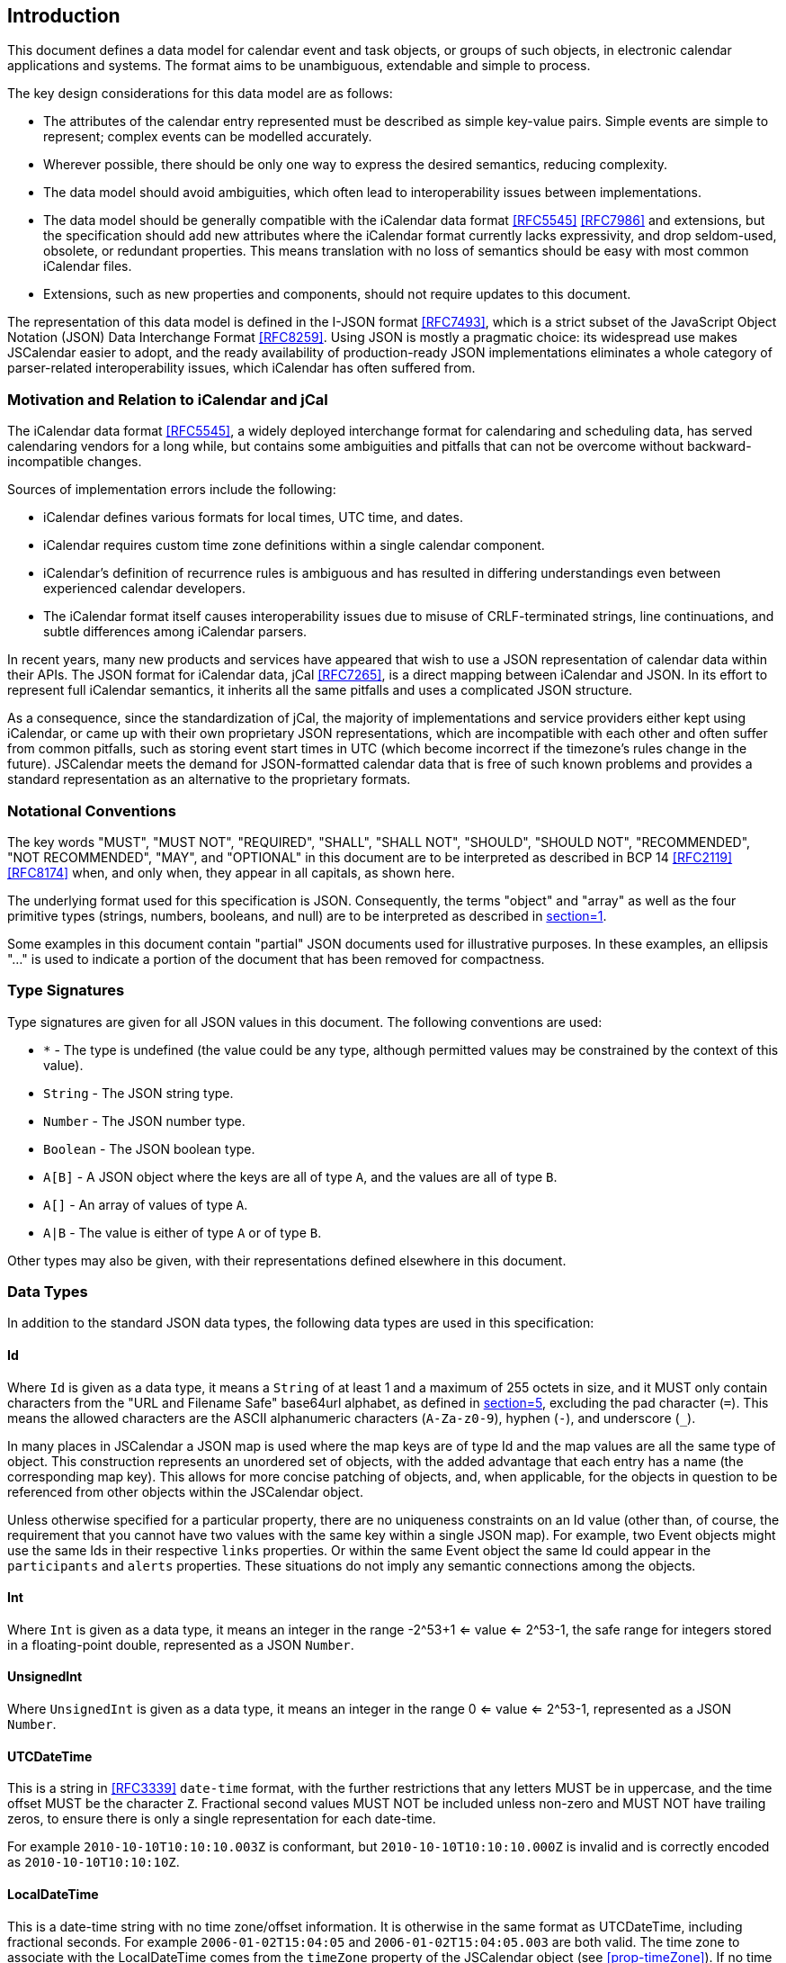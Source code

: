 [[introduction]]
== Introduction

This document defines a data model for calendar event and task objects, or groups of such
objects, in electronic calendar applications and systems. The format aims to be unambiguous,
extendable and simple to process.

The key design considerations for this data model are as follows:

* The attributes of the calendar entry represented must be described as simple key-value
pairs. Simple events are simple to represent; complex events can be modelled accurately.
* Wherever possible, there should be only one way to express the desired semantics, reducing
complexity.
* The data model should avoid ambiguities, which often lead to interoperability issues
between implementations.
* The data model should be generally compatible with the iCalendar data format <<RFC5545>>
<<RFC7986>> and extensions, but the specification should add new attributes where the
iCalendar format currently lacks expressivity, and drop seldom-used, obsolete, or redundant
properties. This means translation with no loss of semantics should be easy with most common
iCalendar files.
* Extensions, such as new properties and components, should not require updates to this
document.

The representation of this data model is defined in the I-JSON format <<RFC7493>>, which is a
strict subset of the JavaScript Object Notation (JSON) Data Interchange Format <<RFC8259>>.
Using JSON is mostly a pragmatic choice: its widespread use makes JSCalendar easier to adopt,
and the ready availability of production-ready JSON implementations eliminates a whole
category of parser-related interoperability issues, which iCalendar has often suffered from.

[[relation-to-icalendar]]
=== Motivation and Relation to iCalendar and jCal

The iCalendar data format <<RFC5545>>, a widely deployed interchange format for calendaring
and scheduling data, has served calendaring vendors for a long while, but contains some
ambiguities and pitfalls that can not be overcome without backward-incompatible changes.

Sources of implementation errors include the following:

* iCalendar defines various formats for local times, UTC time, and dates.
* iCalendar requires custom time zone definitions within a single calendar component.
* iCalendar's definition of recurrence rules is ambiguous and has resulted in differing
understandings even between experienced calendar developers.
* The iCalendar format itself causes interoperability issues due to misuse of CRLF-terminated
strings, line continuations, and subtle differences among iCalendar parsers.

In recent years, many new products and services have appeared that wish to use a JSON
representation of calendar data within their APIs. The JSON format for iCalendar data, jCal
<<RFC7265>>, is a direct mapping between iCalendar and JSON. In its effort to represent full
iCalendar semantics, it inherits all the same pitfalls and uses a complicated JSON structure.

As a consequence, since the standardization of jCal, the majority of implementations and
service providers either kept using iCalendar, or came up with their own proprietary JSON
representations, which are incompatible with each other and often suffer from common
pitfalls, such as storing event start times in UTC (which become incorrect if the timezone's
rules change in the future). JSCalendar meets the demand for JSON-formatted calendar data
that is free of such known problems and provides a standard representation as an alternative
to the proprietary formats.

[[notational-conventions]]
=== Notational Conventions

The key words "MUST", "MUST NOT", "REQUIRED", "SHALL", "SHALL NOT", "SHOULD", "SHOULD NOT",
"RECOMMENDED", "NOT RECOMMENDED", "MAY", and "OPTIONAL" in this document are to be
interpreted as described in BCP 14 <<RFC2119>> <<RFC8174>> when, and only when, they appear
in all capitals, as shown here.

The underlying format used for this specification is JSON. Consequently, the terms "object"
and "array" as well as the four primitive types (strings, numbers, booleans, and null) are to
be interpreted as described in <<RFC8259,section=1>>.

Some examples in this document contain "partial" JSON documents used for illustrative
purposes. In these examples, an ellipsis "..." is used to indicate a portion of the document
that has been removed for compactness.

[[type-signatures]]
=== Type Signatures

Type signatures are given for all JSON values in this document. The following conventions are
used:

* `*` - The type is undefined (the value could be any type, although permitted values may be
constrained by the context of this value).
* `String` - The JSON string type.
* `Number` - The JSON number type.
* `Boolean` - The JSON boolean type.
* `A[B]` - A JSON object where the keys are all of type `A`, and the values are all of type `B`.
* `A[]` - An array of values of type `A`.
* `A|B` - The value is either of type `A` or of type `B`.

Other types may also be given, with their representations defined elsewhere in this document.

[[data-types]]
=== Data Types

In addition to the standard JSON data types, the following data types are used in this
specification:

[[type-Id]]
==== Id

Where `Id` is given as a data type, it means a `String` of at least 1 and a maximum of 255
octets in size, and it MUST only contain characters from the "URL and Filename Safe"
base64url alphabet, as defined in <<RFC4648,section=5>>, excluding the pad character
(`=`). This means the allowed characters are the ASCII alphanumeric characters (`A-Za-z0-9`),
hyphen (`-`), and underscore (`_`).

In many places in JSCalendar a JSON map is used where the map keys are of type Id and the map
values are all the same type of object. This construction represents an unordered set of
objects, with the added advantage that each entry has a name (the corresponding map key).
This allows for more concise patching of objects, and, when applicable, for the objects in
question to be referenced from other objects within the JSCalendar object.

Unless otherwise specified for a particular property, there are no uniqueness constraints on
an Id value (other than, of course, the requirement that you cannot have two values with the
same key within a single JSON map). For example, two Event objects might use the same Ids in
their respective `links` properties. Or within the same Event object the same Id could appear
in the `participants` and `alerts` properties. These situations do not imply any semantic
connections among the objects.

[[type-Int]]
==== Int

Where `Int` is given as a data type, it means an integer in the range -2^53+1 <= value <=
2^53-1, the safe range for integers stored in a floating-point double, represented as a JSON
`Number`.

[[type-UnsignedInt]]
==== UnsignedInt

Where `UnsignedInt` is given as a data type, it means an integer in the range 0 <= value <=
2^53-1, represented as a JSON `Number`.

[[type-UTCDateTime]]
==== UTCDateTime

This is a string in <<RFC3339>> `date-time` format, with the further restrictions that any
letters MUST be in uppercase, and the time offset MUST be the character `Z`. Fractional
second values MUST NOT be included unless non-zero and MUST NOT have trailing zeros, to
ensure there is only a single representation for each date-time.

For example `2010-10-10T10:10:10.003Z` is conformant, but `2010-10-10T10:10:10.000Z` is
invalid and is correctly encoded as `2010-10-10T10:10:10Z`.

[[type-LocalDateTime]]
==== LocalDateTime

This is a date-time string with no time zone/offset information. It is otherwise in the same
format as UTCDateTime, including fractional seconds. For example `2006-01-02T15:04:05` and
`2006-01-02T15:04:05.003` are both valid. The time zone to associate with the LocalDateTime
comes from the `timeZone` property of the JSCalendar object (see <<prop-timeZone>>). If no
time zone is specified, the LocalDateTime is `floating`. Floating date-times are not tied to
any specific time zone. Instead, they occur in each time zone at the given wall-clock time
(as opposed to the same instant point in time).

A time zone may have a period of discontinuity, for example a change from standard time to
daylight-savings time. When converting local date-times that fall in the discontinuity to
UTC, the offset before the transition MUST be used.

For example, in the America/Los_Angeles time zone, the date-time 2020-11-01T01:30:00 occurs
twice: before the DST transition with a UTC offset of -07:00, and again after the transition
with an offset of -08:00. When converting to UTC, we therefore use the offset before the
transition (-07:00) and so it becomes 2020-11-01T08:30:00Z.

Similarly, in the Australia/Melbourne time zone, the date-time 2020-10-04T02:30:00 does not
exist: the clocks are moved forward one hour for DST on that day at 02:00. However, such a
value may appear during calculations (see duration semantics in <<type-Duration>>), or due to
a change in time zone rules (so it was valid when the event was first created). Again, it is
interpreted as though the offset before the transition is in effect (+10:00), therefore when
converted to UTC we get 2020-10-03T16:30:00Z.

[[type-Duration]]
==== Duration

Where Duration is given as a type, it means a length of time represented by a subset of
<<ISO8601>> duration format, as specified by the following ABNF <<RFC5234>>:

[source%unnumbered]
----
dur-secfrac = "." 1*DIGIT
dur-second  = 1*DIGIT [dur-secfrac] "S"
dur-minute  = 1*DIGIT "M" [dur-second]
dur-hour    = 1*DIGIT "H" [dur-minute]
dur-time    = "T" (dur-hour / dur-minute / dur-second)
dur-day     = 1*DIGIT "D"
dur-week    = 1*DIGIT "W"
dur-cal     = (dur-week [dur-day] / dur-day)

duration    = "P" (dur-cal [dur-time] / dur-time)
----

In addition, the duration MUST NOT include fractional second values unless the fraction is
non-zero. Fractional second values MUST NOT have trailing zeros, to ensure there is only a
single representation for each duration.

A duration specifies an abstract number of weeks, days, hours, minutes, and/or seconds. A
duration specified using weeks or days does not always correspond to an exact multiple of 24
hours. The number of hours/minutes/seconds may vary if it overlaps a period of discontinuity
in the event's time zone, for example a change from standard time to daylight-savings time.
Leap seconds MUST NOT be considered when adding or subtracting a duration to/from a
LocalDateTime.

To add a duration to a LocalDateTime:

. Add any week or day components of the duration to the date. A week is always the same as 7 days.
. If a time zone applies to the LocalDateTime, convert it to a UTCDateTime following the semantics in <<type-LocalDateTime>>.
. Add any hour, minute or second components of the duration (in absolute time).
. Convert the resulting UTCDateTime back to a LocalDateTime in the time zone that applies.

To subtract a duration from a LocalDateTime, the steps apply in reverse:

. If a time zone applies to the LocalDateTime, convert it to UTC following the semantics in
<<type-LocalDateTime>>.
. Subtract any hour, minute or second components of the duration (in absolute time).
. Convert the resulting UTCDateTime back to LocalDateTime in the time zone that applies.
. Subtract any week or day components of the duration from the date.
. If the resulting time does not exist on the date due to a discontinuity in the time zone,
use the semantics in <<type-LocalDateTime>> to convert to UTC and back to get a valid
LocalDateTime.

These semantics match the iCalendar DURATION value type (<<RFC5545,section=3.3.6>>).

[[type-SignedDuration]]
==== SignedDuration

A SignedDuration represents a length of time that may be positive or negative and is
typically used to express the offset of a point in time relative to an associated time. It is
represented as a Duration, optionally preceded by a sign character. It is specified by the
following ABNF:

[source%unnumbered]
----
signed-duration = ["+" / "-"] duration
----

A negative sign indicates a point in time at or before the associated time, a positive or no
sign a time at or after the associated time.

[[type-timeZoneId]]
==== TimeZoneId

Where `TimeZoneId` is given as a data type, it means a `String` that is either a time zone
name in the IANA Time Zone Database <<TZDB>> or a custom time zone identifier defined in the
`timeZones` property (see <<prop-timeZones>>).

Where an IANA time zone is specified, the zone rules of the respective zone records apply.
Custom time zones are interpreted as described in <<prop-timeZones>>.

[[type-PatchObject]]
==== PatchObject

A PatchObject is of type `String[*]`, and represents an unordered set of patches on a JSON
object.
Each key is a path represented in a subset of JSON pointer format <<RFC6901>>. The paths have
an implicit leading `/`, so each key is prefixed with `/` before applying the JSON pointer
evaluation algorithm.

A patch within a PatchObject is only valid if all of the following conditions apply:

. The pointer MUST NOT reference inside an array (i.e., you MUST NOT insert/delete from an
array; the array MUST be replaced in its entirety instead).
. All parts prior to the last (i.e., the value after the final slash) MUST already exist on
the object being patched.
. There MUST NOT be two patches in the PatchObject where the pointer of one is the prefix of
the pointer of the other, e.g., `alerts/1/offset` and `alerts`.
. The value for the patch MUST be valid for the property being set (of the correct type and
obeying any other applicable restrictions), or if null the property MUST be optional.

The value associated with each pointer determines how to apply that patch:

* If null, remove the property from the patched object. If the key is not present in the
parent, this a no-op.
* If non-null, set the value given as the value for this property (this may be a replacement
or addition to the object being patched).

A PatchObject does not define its own `@type` property (see <<prop-type>>). A `@type`
property in a patch MUST be handled as any other patched property value.

Implementations MUST reject in its entirety a PatchObject if any of its patches is invalid. 
Implementations MUST NOT apply partial patches.

The PatchObject format is used to significantly reduce file size and duplicated content when
specifying variations to a common object, such as with recurring events or when translating
the data into multiple languages. It can also better preserve semantic intent if only the
properties that should differ between the two objects are patched. For example, if one person
is not going to a particular instance of a regularly scheduled event, in iCalendar you would
have to duplicate the entire event in the override. In JSCalendar this is a small patch to
show the difference. As only this property is patched, if the location of the event is
changed, the occurrence will automatically still inherit this.

[[type-Relation]]
==== Relation

A Relation object defines the relation to other objects, using a possibly empty set of
relation types. The object that defines this relation is the linking object, while the other
object is the linked object. A Relation object has the following properties:

* @type: `String` (mandatory)
+
Specifies the type of this object. This MUST be `Relation`.

* relation: `String[Boolean]` (optional, default: empty Object)
+
--
Describes how the linked object is related to the linking object. The relation is defined as
a set of relation types. If empty, the relationship between the two objects is unspecified.

Keys in the set MUST be one of the following values, or specified in the property definition
where the Relation object is used, or a value registered in the IANA JSCalendar Enum Values
registry, or a vendor-specific value (see <<custom-properties>>):

** `first`: The linked object is the first in a series the linking object is part of.
** `next`: The linked object is the next in a series the linking object is part of.
** `child`: The linked object is a subpart of the linking object.
** `parent`: The linking object is a subpart of the linked object.

The value for each key in the map MUST be true.
--

[[type-Link]]
==== Link

A Link object represents an external resource associated with the linking object. It has the
following properties:

* @type: `String` (mandatory)
+
Specifies the type of this object. This MUST be `Link`.

* href: `String` (mandatory)
+
A URI <<RFC3986>> from which the resource may be fetched.
+
This MAY be a `data:` URL <<RFC2397>>, but it is recommended that the file be hosted on a
server to avoid embedding arbitrarily large data in JSCalendar object instances.

* cid: `String` (optional)
+
This MUST be a valid `content-id` value according to the definition of
<<RFC2392,section=2>>. The value MUST be unique within this Link object but has no meaning beyond that.
It MAY be different from the link id for this Link object.

* contentType: `String` (optional)
+
The media type <<RFC6838>> of the resource, if known.

* size: `UnsignedInt` (optional)
+
The size, in octets, of the resource when fully decoded (i.e., the number of octets in the
file the user would download), if known. Note that this is an informational estimate, and
implementations must be prepared to handle the actual size being quite different when the
resource is fetched.

* rel: `String` (optional)
+
Identifies the relation of the linked resource to the object. If set, the value MUST be a
relation type from the IANA registry <<LINKRELS>>, as established in <<RFC8288>>.

* display: `String` (optional)
+
Describes the intended purpose of a link to an image. If set, the `rel` property MUST be set
to `icon`. The value MUST be one of the following values, another value registered in the
IANA JSCalendar Enum Values registry, or a vendor-specific value (see <<custom-properties>>):
+
** `badge`: an image meant to be displayed alongside the title of the object.
** `graphic`: a full image replacement for the object itself.
** `fullsize`: an image that is used to enhance the object.
** `thumbnail`: a smaller variant of `fullsize` to be used when space for the image is
constrained.

* title: `String` (optional)
+
A human-readable plain-text description of the resource.

